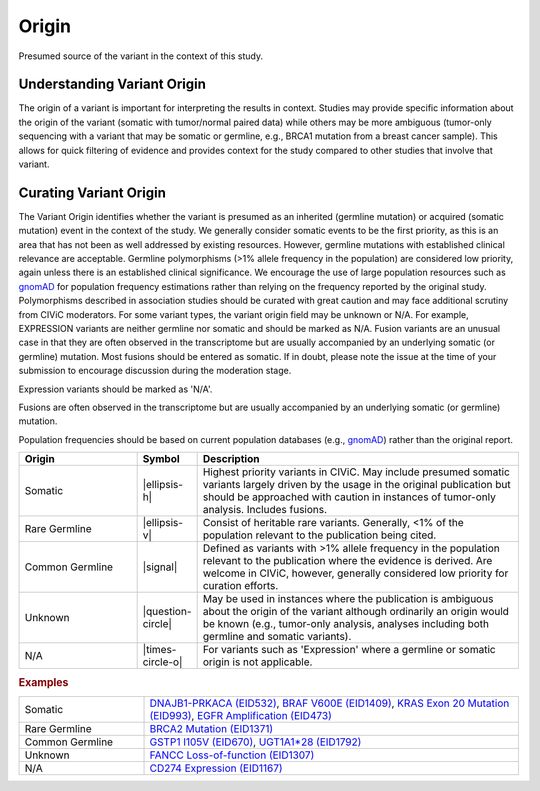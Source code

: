 .. _evidence-origin:

Origin
======
Presumed source of the variant in the context of this study.

Understanding Variant Origin
----------------------------
The origin of a variant is important for interpreting the results in context. Studies may provide specific information about the origin of the variant (somatic with tumor/normal paired data) while others may be more ambiguous (tumor-only sequencing with a variant that may be somatic or germline, e.g., BRCA1 mutation from a breast cancer sample). This allows for quick filtering of evidence and provides context for the study compared to other studies that involve that variant.

Curating Variant Origin
-----------------------
The Variant Origin identifies whether the variant is presumed as an inherited (germline mutation) or acquired (somatic mutation) event in the context of the study. We generally consider somatic events to be the first priority, as this is an area that has not been as well addressed by existing resources. However, germline mutations with established clinical relevance are acceptable. Germline polymorphisms (>1% allele frequency in the population) are considered low priority, again unless there is an established clinical significance. We encourage the use of large population resources such as gnomAD_ for population frequency estimations rather than relying on the frequency reported by the original study. Polymorphisms described in association studies should be curated with great caution and may face additional scrutiny from CIViC moderators. For some variant types, the variant origin field may be unknown or N/A. For example, EXPRESSION variants are neither germline nor somatic and should be marked as N/A. Fusion variants are an unusual case in that they are often observed in the transcriptome but are usually accompanied by an underlying somatic (or germline) mutation. Most fusions should be entered as somatic. If in doubt, please note the issue at the time of your submission to encourage discussion during the moderation stage.

Expression variants should be marked as 'N/A'.

Fusions are often observed in the transcriptome but are usually accompanied by an underlying somatic (or germline) mutation.

Population frequencies should be based on current population databases (e.g., gnomAD_) rather than the original report.

.. _gnomAD: https://gnomad.broadinstitute.org

.. list-table::
   :widths: 25 5 70
   :header-rows: 1

   * - Origin
     - Symbol
     - Description
   * - Somatic
     - |ellipsis-h|
     - Highest priority variants in CIViC. May include presumed somatic variants largely driven by the usage in the original publication but should be approached with caution in instances of tumor-only analysis. Includes fusions.
   * - Rare Germline
     - |ellipsis-v|
     - Consist of heritable rare variants. Generally, <1% of the population relevant to the publication being cited.
   * - Common Germline
     - |signal|
     - Defined as variants with >1% allele frequency in the population relevant to the publication where the evidence is derived. Are welcome in CIViC, however, generally considered low priority for curation efforts.
   * - Unknown
     - |question-circle|
     - May be used in instances where the publication is ambiguous about the origin of the variant although ordinarily an origin would be known (e.g., tumor-only analysis, analyses including both germline and somatic variants).
   * - N/A
     - |times-circle-o|
     - For variants such as 'Expression' where a germline or somatic origin is not applicable.

.. rubric:: Examples
.. list-table::
   :widths: 25 75

   * - Somatic
     - `DNAJB1-PRKACA (EID532)
       <https://civic.genome.wustl.edu/events/genes/17/summary/variants/31/summary/evidence/532/summary#evidence>`_, 
       `BRAF V600E (EID1409)
       <https://civic.genome.wustl.edu/events/genes/5/summary/variants/12/summary/evidence/1409/summary#evidence>`_,
       `KRAS Exon 20 Mutation (EID993)
       <https://civic.genome.wustl.edu/events/genes/30/summary/variants/75/summary/evidence/993/summary#evidence>`_,
       `EGFR Amplification (EID473)
       <https://civic.genome.wustl.edu/events/genes/19/summary/variants/190/summary/evidence/473/summary#evidence>`_
   * - Rare Germline
     - `BRCA2 Mutation (EID1371)
       <https://civic.genome.wustl.edu/events/genes/7/summary/variants/186/summary/evidence/1371/summary#evidence>`_
   * - Common Germline
     - `GSTP1 I105V (EID670)
       <https://civic.genome.wustl.edu/events/genes/2473/summary/variants/259/summary/evidence/670/summary#evidence>`_,
       `UGT1A1*28 (EID1792)
       <https://civic.genome.wustl.edu/events/genes/12422/summary/variants/729/summary/evidence/1792/summary#evidence>`_
   * - Unknown
     - `FANCC Loss-of-function (EID1307)
       <https://civic.genome.wustl.edu/events/genes/1811/summary/variants/534/summary/evidence/1307/summary#evidence>`_
   * - N/A
     - `CD274 Expression (EID1167)
       <https://civic.genome.wustl.edu/events/genes/11335/summary/variants/276/summary/evidence/1167/summary#evidence>`_
